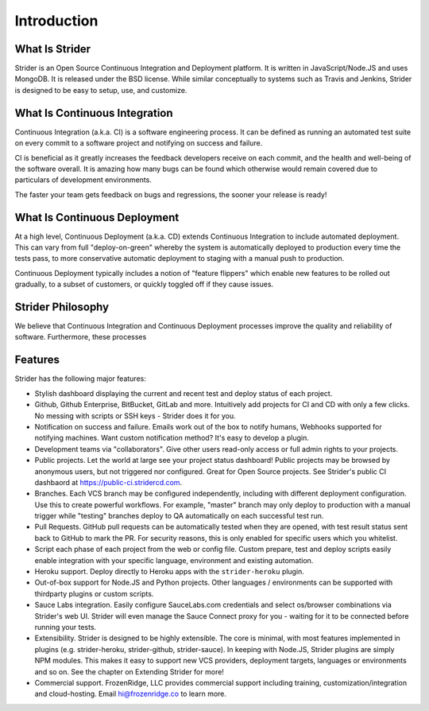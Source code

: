 Introduction
============

What Is Strider
---------------

Strider is an Open Source Continuous Integration and Deployment platform. It is
written in JavaScript/Node.JS and uses MongoDB. It is released under the BSD
license. While similar conceptually to systems such as Travis and Jenkins,
Strider is designed to be easy to setup, use, and customize.


What Is Continuous Integration
------------------------------

Continuous Integration (a.k.a. CI) is a software engineering process.  It can be
defined as running an automated test suite on every commit to a software project
and notifying on success and failure. 

CI is beneficial as it greatly increases the feedback developers receive on
each commit, and the health and well-being of the software overall. It is
amazing how many bugs can be found which otherwise would remain covered due to
particulars of development environments.

The faster your team gets feedback on bugs and regressions, the sooner your release is ready!

What Is Continuous Deployment
------------------------------

At a high level, Continuous Deployment (a.k.a. CD) extends Continuous
Integration to include automated deployment. This can vary from full
"deploy-on-green" whereby the system is automatically deployed to production
every time the tests pass, to more conservative automatic deployment to staging
with a manual push to production.

Continuous Deployment typically includes a notion of "feature flippers" which enable new features to be
rolled out gradually, to a subset of customers, or quickly toggled off if they cause issues.

Strider Philosophy
------------------

We believe that Continuous Integration and Continuous Deployment processes
improve the quality and reliability of software. Furthermore, these processes 

Features
--------

Strider has the following major features:

- Stylish dashboard displaying the current and recent test and deploy status of
  each project.

- Github, Github Enterprise, BitBucket, GitLab and more. Intuitively add
  projects for CI and CD with only a few clicks. No messing with scripts or SSH
  keys - Strider does it for you.

- Notification on success and failure. Emails work out of the box to notify
  humans, Webhooks supported for notifying machines. Want custom notification
  method? It's easy to develop a plugin.

- Development teams via "collaborators". Give other users read-only access or
  full admin rights to your projects.

- Public projects. Let the world at large see your project status dashboard!
  Public projects may be browsed by anonymous users, but not triggered nor
  configured. Great for Open Source projects. See Strider's public CI dashbaord
  at https://public-ci.stridercd.com.

- Branches. Each VCS branch may be configured independently, including with
  different deployment configuration. Use this to create powerful workflows.
  For example, "master" branch may only deploy to production with a manual
  trigger while "testing" branches deploy to QA automatically on each
  successful test run.

- Pull Requests. GitHub pull requests can be automatically tested when they are
  opened, with test result status sent back to GitHub to mark the PR. For
  security reasons, this is only enabled for specific users which you
  whitelist.

- Script each phase of each project from the web or config file. Custom prepare, test and deploy scripts
  easily enable integration with your specific language, environment and existing automation.

- Heroku support. Deploy directly to Heroku apps with the ``strider-heroku`` plugin.

- Out-of-box support for Node.JS and Python projects. Other languages / environments can be supported with thirdparty plugins
  or custom scripts.

- Sauce Labs integration. Easily configure SauceLabs.com credentials and select os/browser combinations via Strider's web UI. Strider will
  even manage the Sauce Connect proxy for you - waiting for it to be connected before running your tests.

- Extensibility. Strider is designed to be highly extensible. The core is
  minimal, with most features implemented in plugins (e.g. strider-heroku,
  strider-github, strider-sauce). In keeping with Node.JS, Strider plugins are
  simply NPM modules. This makes it easy to support new VCS providers,
  deployment targets, languages or environments and so on. See the chapter on
  Extending Strider for more!

- Commercial support. FrozenRidge, LLC provides commercial support
  including training, customization/integration and cloud-hosting. Email
  hi@frozenridge.co to learn more.
